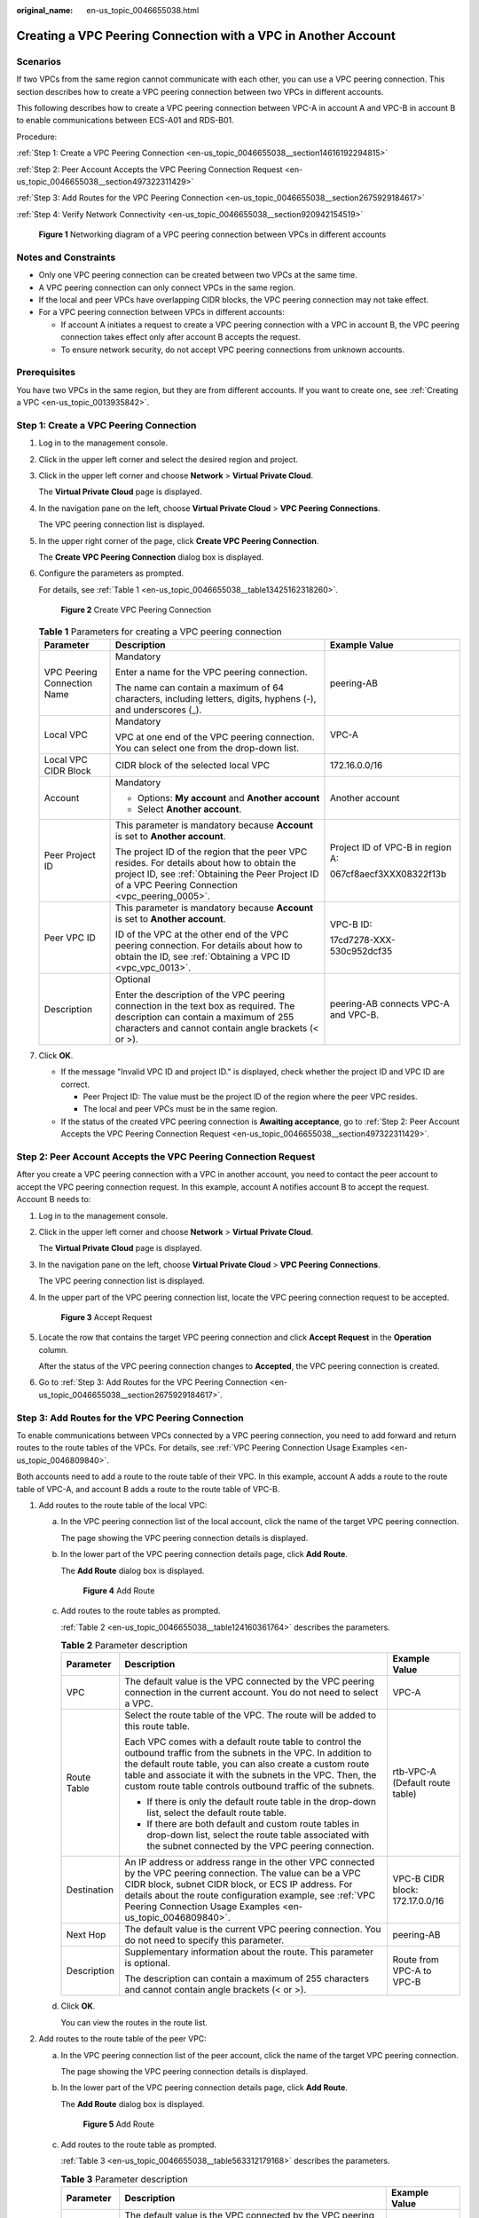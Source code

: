 :original_name: en-us_topic_0046655038.html

.. _en-us_topic_0046655038:

Creating a VPC Peering Connection with a VPC in Another Account
===============================================================

Scenarios
---------

If two VPCs from the same region cannot communicate with each other, you can use a VPC peering connection. This section describes how to create a VPC peering connection between two VPCs in different accounts.

This following describes how to create a VPC peering connection between VPC-A in account A and VPC-B in account B to enable communications between ECS-A01 and RDS-B01.

Procedure:

:ref:`Step 1: Create a VPC Peering Connection <en-us_topic_0046655038__section14616192294815>`

:ref:`Step 2: Peer Account Accepts the VPC Peering Connection Request <en-us_topic_0046655038__section497322311429>`

:ref:`Step 3: Add Routes for the VPC Peering Connection <en-us_topic_0046655038__section2675929184617>`

:ref:`Step 4: Verify Network Connectivity <en-us_topic_0046655038__section920942154519>`


.. figure:: /_static/images/en-us_image_0000001818823598.png
   :alt: **Figure 1** Networking diagram of a VPC peering connection between VPCs in different accounts

   **Figure 1** Networking diagram of a VPC peering connection between VPCs in different accounts

Notes and Constraints
---------------------

-  Only one VPC peering connection can be created between two VPCs at the same time.
-  A VPC peering connection can only connect VPCs in the same region.

-  If the local and peer VPCs have overlapping CIDR blocks, the VPC peering connection may not take effect.

-  For a VPC peering connection between VPCs in different accounts:

   -  If account A initiates a request to create a VPC peering connection with a VPC in account B, the VPC peering connection takes effect only after account B accepts the request.
   -  To ensure network security, do not accept VPC peering connections from unknown accounts.

Prerequisites
-------------

You have two VPCs in the same region, but they are from different accounts. If you want to create one, see :ref:`Creating a VPC <en-us_topic_0013935842>`.

.. _en-us_topic_0046655038__section14616192294815:

Step 1: Create a VPC Peering Connection
---------------------------------------

#. Log in to the management console.

2. Click |image1| in the upper left corner and select the desired region and project.

3. Click |image2| in the upper left corner and choose **Network** > **Virtual Private Cloud**.

   The **Virtual Private Cloud** page is displayed.

4. In the navigation pane on the left, choose **Virtual Private Cloud** > **VPC Peering Connections**.

   The VPC peering connection list is displayed.

5. In the upper right corner of the page, click **Create VPC Peering Connection**.

   The **Create VPC Peering Connection** dialog box is displayed.

6. Configure the parameters as prompted.

   For details, see :ref:`Table 1 <en-us_topic_0046655038__table13425162318260>`.


   .. figure:: /_static/images/en-us_image_0000001818823602.png
      :alt: **Figure 2** Create VPC Peering Connection

      **Figure 2** Create VPC Peering Connection

   .. _en-us_topic_0046655038__table13425162318260:

   .. table:: **Table 1** Parameters for creating a VPC peering connection

      +-----------------------------+--------------------------------------------------------------------------------------------------------------------------------------------------------------------------------------------------+--------------------------------------+
      | Parameter                   | Description                                                                                                                                                                                      | Example Value                        |
      +=============================+==================================================================================================================================================================================================+======================================+
      | VPC Peering Connection Name | Mandatory                                                                                                                                                                                        | peering-AB                           |
      |                             |                                                                                                                                                                                                  |                                      |
      |                             | Enter a name for the VPC peering connection.                                                                                                                                                     |                                      |
      |                             |                                                                                                                                                                                                  |                                      |
      |                             | The name can contain a maximum of 64 characters, including letters, digits, hyphens (-), and underscores (_).                                                                                    |                                      |
      +-----------------------------+--------------------------------------------------------------------------------------------------------------------------------------------------------------------------------------------------+--------------------------------------+
      | Local VPC                   | Mandatory                                                                                                                                                                                        | VPC-A                                |
      |                             |                                                                                                                                                                                                  |                                      |
      |                             | VPC at one end of the VPC peering connection. You can select one from the drop-down list.                                                                                                        |                                      |
      +-----------------------------+--------------------------------------------------------------------------------------------------------------------------------------------------------------------------------------------------+--------------------------------------+
      | Local VPC CIDR Block        | CIDR block of the selected local VPC                                                                                                                                                             | 172.16.0.0/16                        |
      +-----------------------------+--------------------------------------------------------------------------------------------------------------------------------------------------------------------------------------------------+--------------------------------------+
      | Account                     | Mandatory                                                                                                                                                                                        | Another account                      |
      |                             |                                                                                                                                                                                                  |                                      |
      |                             | -  Options: **My account** and **Another account**                                                                                                                                               |                                      |
      |                             | -  Select **Another account**.                                                                                                                                                                   |                                      |
      +-----------------------------+--------------------------------------------------------------------------------------------------------------------------------------------------------------------------------------------------+--------------------------------------+
      | Peer Project ID             | This parameter is mandatory because **Account** is set to **Another account**.                                                                                                                   | Project ID of VPC-B in region A:     |
      |                             |                                                                                                                                                                                                  |                                      |
      |                             | The project ID of the region that the peer VPC resides. For details about how to obtain the project ID, see :ref:`Obtaining the Peer Project ID of a VPC Peering Connection <vpc_peering_0005>`. | 067cf8aecf3XXX08322f13b              |
      +-----------------------------+--------------------------------------------------------------------------------------------------------------------------------------------------------------------------------------------------+--------------------------------------+
      | Peer VPC ID                 | This parameter is mandatory because **Account** is set to **Another account**.                                                                                                                   | VPC-B ID:                            |
      |                             |                                                                                                                                                                                                  |                                      |
      |                             | ID of the VPC at the other end of the VPC peering connection. For details about how to obtain the ID, see :ref:`Obtaining a VPC ID <vpc_vpc_0013>`.                                              | 17cd7278-XXX-530c952dcf35            |
      +-----------------------------+--------------------------------------------------------------------------------------------------------------------------------------------------------------------------------------------------+--------------------------------------+
      | Description                 | Optional                                                                                                                                                                                         | peering-AB connects VPC-A and VPC-B. |
      |                             |                                                                                                                                                                                                  |                                      |
      |                             | Enter the description of the VPC peering connection in the text box as required. The description can contain a maximum of 255 characters and cannot contain angle brackets (< or >).             |                                      |
      +-----------------------------+--------------------------------------------------------------------------------------------------------------------------------------------------------------------------------------------------+--------------------------------------+

7. Click **OK**.

   -  If the message "Invalid VPC ID and project ID." is displayed, check whether the project ID and VPC ID are correct.

      -  Peer Project ID: The value must be the project ID of the region where the peer VPC resides.
      -  The local and peer VPCs must be in the same region.

   -  If the status of the created VPC peering connection is **Awaiting acceptance**, go to :ref:`Step 2: Peer Account Accepts the VPC Peering Connection Request <en-us_topic_0046655038__section497322311429>`.

.. _en-us_topic_0046655038__section497322311429:

Step 2: Peer Account Accepts the VPC Peering Connection Request
---------------------------------------------------------------

After you create a VPC peering connection with a VPC in another account, you need to contact the peer account to accept the VPC peering connection request. In this example, account A notifies account B to accept the request. Account B needs to:

#. Log in to the management console.

#. Click |image3| in the upper left corner and choose **Network** > **Virtual Private Cloud**.

   The **Virtual Private Cloud** page is displayed.

#. In the navigation pane on the left, choose **Virtual Private Cloud** > **VPC Peering Connections**.

   The VPC peering connection list is displayed.

#. In the upper part of the VPC peering connection list, locate the VPC peering connection request to be accepted.


   .. figure:: /_static/images/en-us_image_0000001865583153.png
      :alt: **Figure 3** Accept Request

      **Figure 3** Accept Request

#. Locate the row that contains the target VPC peering connection and click **Accept Request** in the **Operation** column.

   After the status of the VPC peering connection changes to **Accepted**, the VPC peering connection is created.

#. Go to :ref:`Step 3: Add Routes for the VPC Peering Connection <en-us_topic_0046655038__section2675929184617>`.

.. _en-us_topic_0046655038__section2675929184617:

Step 3: Add Routes for the VPC Peering Connection
-------------------------------------------------

To enable communications between VPCs connected by a VPC peering connection, you need to add forward and return routes to the route tables of the VPCs. For details, see :ref:`VPC Peering Connection Usage Examples <en-us_topic_0046809840>`.

Both accounts need to add a route to the route table of their VPC. In this example, account A adds a route to the route table of VPC-A, and account B adds a route to the route table of VPC-B.

#. Add routes to the route table of the local VPC:

   a. In the VPC peering connection list of the local account, click the name of the target VPC peering connection.

      The page showing the VPC peering connection details is displayed.

   b. In the lower part of the VPC peering connection details page, click **Add Route**.

      The **Add Route** dialog box is displayed.


      .. figure:: /_static/images/en-us_image_0000001818983398.png
         :alt: **Figure 4** Add Route

         **Figure 4** Add Route

   c. Add routes to the route tables as prompted.

      :ref:`Table 2 <en-us_topic_0046655038__table124160361764>` describes the parameters.

      .. _en-us_topic_0046655038__table124160361764:

      .. table:: **Table 2** Parameter description

         +-----------------------+--------------------------------------------------------------------------------------------------------------------------------------------------------------------------------------------------------------------------------------------------------------------------------------------------------------+---------------------------------+
         | Parameter             | Description                                                                                                                                                                                                                                                                                                  | Example Value                   |
         +=======================+==============================================================================================================================================================================================================================================================================================================+=================================+
         | VPC                   | The default value is the VPC connected by the VPC peering connection in the current account. You do not need to select a VPC.                                                                                                                                                                                | VPC-A                           |
         +-----------------------+--------------------------------------------------------------------------------------------------------------------------------------------------------------------------------------------------------------------------------------------------------------------------------------------------------------+---------------------------------+
         | Route Table           | Select the route table of the VPC. The route will be added to this route table.                                                                                                                                                                                                                              | rtb-VPC-A (Default route table) |
         |                       |                                                                                                                                                                                                                                                                                                              |                                 |
         |                       | Each VPC comes with a default route table to control the outbound traffic from the subnets in the VPC. In addition to the default route table, you can also create a custom route table and associate it with the subnets in the VPC. Then, the custom route table controls outbound traffic of the subnets. |                                 |
         |                       |                                                                                                                                                                                                                                                                                                              |                                 |
         |                       | -  If there is only the default route table in the drop-down list, select the default route table.                                                                                                                                                                                                           |                                 |
         |                       | -  If there are both default and custom route tables in drop-down list, select the route table associated with the subnet connected by the VPC peering connection.                                                                                                                                           |                                 |
         +-----------------------+--------------------------------------------------------------------------------------------------------------------------------------------------------------------------------------------------------------------------------------------------------------------------------------------------------------+---------------------------------+
         | Destination           | An IP address or address range in the other VPC connected by the VPC peering connection. The value can be a VPC CIDR block, subnet CIDR block, or ECS IP address. For details about the route configuration example, see :ref:`VPC Peering Connection Usage Examples <en-us_topic_0046809840>`.              | VPC-B CIDR block: 172.17.0.0/16 |
         +-----------------------+--------------------------------------------------------------------------------------------------------------------------------------------------------------------------------------------------------------------------------------------------------------------------------------------------------------+---------------------------------+
         | Next Hop              | The default value is the current VPC peering connection. You do not need to specify this parameter.                                                                                                                                                                                                          | peering-AB                      |
         +-----------------------+--------------------------------------------------------------------------------------------------------------------------------------------------------------------------------------------------------------------------------------------------------------------------------------------------------------+---------------------------------+
         | Description           | Supplementary information about the route. This parameter is optional.                                                                                                                                                                                                                                       | Route from VPC-A to VPC-B       |
         |                       |                                                                                                                                                                                                                                                                                                              |                                 |
         |                       | The description can contain a maximum of 255 characters and cannot contain angle brackets (< or >).                                                                                                                                                                                                          |                                 |
         +-----------------------+--------------------------------------------------------------------------------------------------------------------------------------------------------------------------------------------------------------------------------------------------------------------------------------------------------------+---------------------------------+

   d. Click **OK**.

      You can view the routes in the route list.

#. Add routes to the route table of the peer VPC:

   a. In the VPC peering connection list of the peer account, click the name of the target VPC peering connection.

      The page showing the VPC peering connection details is displayed.

   b. In the lower part of the VPC peering connection details page, click **Add Route**.

      The **Add Route** dialog box is displayed.


      .. figure:: /_static/images/en-us_image_0000001818823594.png
         :alt: **Figure 5** Add Route

         **Figure 5** Add Route

   c. Add routes to the route table as prompted.

      :ref:`Table 3 <en-us_topic_0046655038__table563312179168>` describes the parameters.

      .. _en-us_topic_0046655038__table563312179168:

      .. table:: **Table 3** Parameter description

         +-----------------------+--------------------------------------------------------------------------------------------------------------------------------------------------------------------------------------------------------------------------------------------------------------------------------------------------------------+---------------------------------+
         | Parameter             | Description                                                                                                                                                                                                                                                                                                  | Example Value                   |
         +=======================+==============================================================================================================================================================================================================================================================================================================+=================================+
         | VPC                   | The default value is the VPC connected by the VPC peering connection in the current account. You do not need to select a VPC.                                                                                                                                                                                | VPC-B                           |
         +-----------------------+--------------------------------------------------------------------------------------------------------------------------------------------------------------------------------------------------------------------------------------------------------------------------------------------------------------+---------------------------------+
         | Route Table           | Select the route table of the VPC. The route will be added to this route table.                                                                                                                                                                                                                              | rtb-VPC-B (Default route table) |
         |                       |                                                                                                                                                                                                                                                                                                              |                                 |
         |                       | Each VPC comes with a default route table to control the outbound traffic from the subnets in the VPC. In addition to the default route table, you can also create a custom route table and associate it with the subnets in the VPC. Then, the custom route table controls outbound traffic of the subnets. |                                 |
         |                       |                                                                                                                                                                                                                                                                                                              |                                 |
         |                       | -  If there is only the default route table in the drop-down list, select the default route table.                                                                                                                                                                                                           |                                 |
         |                       | -  If there are both default and custom route tables in drop-down list, select the route table associated with the subnet connected by the VPC peering connection.                                                                                                                                           |                                 |
         +-----------------------+--------------------------------------------------------------------------------------------------------------------------------------------------------------------------------------------------------------------------------------------------------------------------------------------------------------+---------------------------------+
         | Destination           | An IP address or address range in the other VPC connected by the VPC peering connection. The value can be a VPC CIDR block, subnet CIDR block, or ECS IP address. For details about the route configuration example, see :ref:`VPC Peering Connection Usage Examples <en-us_topic_0046809840>`.              | VPC-A CIDR block: 172.16.0.0/16 |
         +-----------------------+--------------------------------------------------------------------------------------------------------------------------------------------------------------------------------------------------------------------------------------------------------------------------------------------------------------+---------------------------------+
         | Next Hop              | The default value is the current VPC peering connection. You do not need to specify this parameter.                                                                                                                                                                                                          | peering-AB                      |
         +-----------------------+--------------------------------------------------------------------------------------------------------------------------------------------------------------------------------------------------------------------------------------------------------------------------------------------------------------+---------------------------------+
         | Description           | Supplementary information about the route. This parameter is optional.                                                                                                                                                                                                                                       | Route from VPC-B to VPC-A.      |
         |                       |                                                                                                                                                                                                                                                                                                              |                                 |
         |                       | The description can contain a maximum of 255 characters and cannot contain angle brackets (< or >).                                                                                                                                                                                                          |                                 |
         +-----------------------+--------------------------------------------------------------------------------------------------------------------------------------------------------------------------------------------------------------------------------------------------------------------------------------------------------------+---------------------------------+

   d. Click **OK**.

      You can view the route in the route list.

.. _en-us_topic_0046655038__section920942154519:

Step 4: Verify Network Connectivity
-----------------------------------

After you add routes for the VPC peering connection, verify the communication between the local and peer VPCs.

#. Log in to ECS-A01 in the local VPC.

#. Check whether ECS-A01 can communicate with RDS-B01.

   **ping** *IP address of RDS-B01*

   Run the following commands:

   **ping 172.17.0.21**

   If information similar to the following is displayed, ECS-A01 and RDS-B01 can communicate with each other, and the VPC peering connection between VPC-A and VPC-B is successfully created.

   .. code-block:: console

      [root@ecs-A02 ~]# ping 172.17.0.21
      PING 172.17.0.21 (172.17.0.21) 56(84) bytes of data.
      64 bytes from 172.17.0.21: icmp_seq=1 ttl=64 time=0.849 ms
      64 bytes from 172.17.0.21: icmp_seq=2 ttl=64 time=0.455 ms
      64 bytes from 172.17.0.21: icmp_seq=3 ttl=64 time=0.385 ms
      64 bytes from 172.17.0.21: icmp_seq=4 ttl=64 time=0.372 ms
      ...
      --- 172.17.0.21 ping statistics ---

   .. important::

      -  In this example, ECS-A01 and RDS-B01 are in the same security group. If the instances in different security groups, you need to add inbound rules to allow access from the peer security group. For details, see :ref:`Enabling ECSs In Different Security Groups to Communicate Through an Internal Network <en-us_topic_0081124350__section094514632817>`.
      -  If VPCs connected by a VPC peering connection cannot communicate with each other, refer to :ref:`Why Did Communication Fail Between VPCs That Were Connected by a VPC Peering Connection? <vpc_faq_0069>`.

.. |image1| image:: /_static/images/en-us_image_0000001818982734.png
.. |image2| image:: /_static/images/en-us_image_0000001865583133.png
.. |image3| image:: /_static/images/en-us_image_0000001818983374.png
